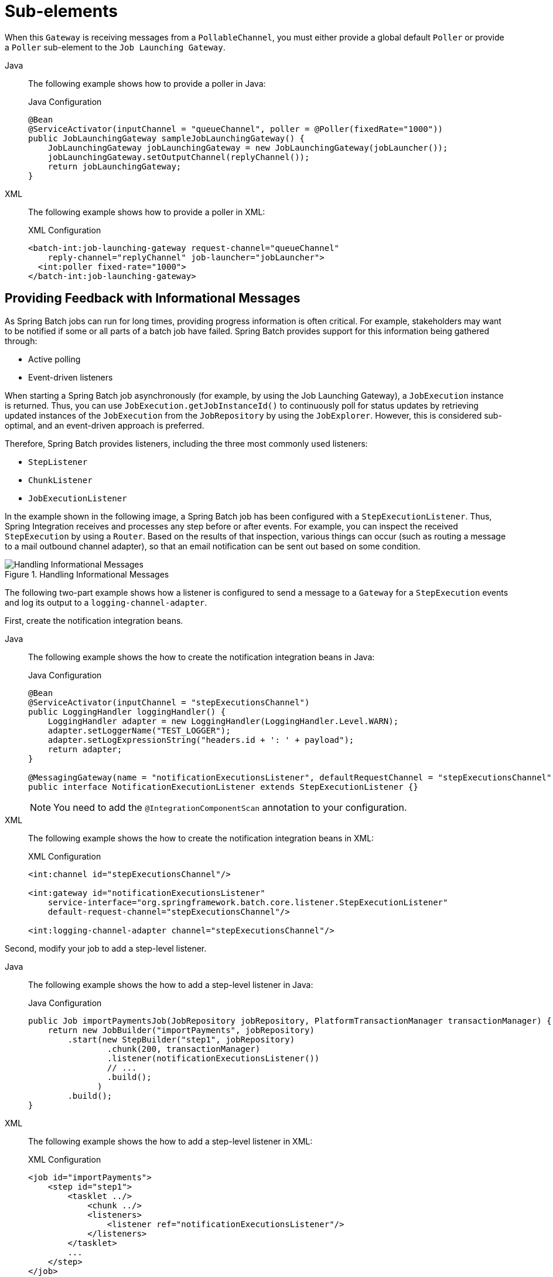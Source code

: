 [[sub-elements]]
= Sub-elements

When this `Gateway` is receiving messages from a
`PollableChannel`, you must either provide
a global default `Poller` or provide a `Poller` sub-element to the
`Job Launching Gateway`.


[tabs]
====
Java::
+
The following example shows how to provide a poller in Java:
+
.Java Configuration
[source, java]
----
@Bean
@ServiceActivator(inputChannel = "queueChannel", poller = @Poller(fixedRate="1000"))
public JobLaunchingGateway sampleJobLaunchingGateway() {
    JobLaunchingGateway jobLaunchingGateway = new JobLaunchingGateway(jobLauncher());
    jobLaunchingGateway.setOutputChannel(replyChannel());
    return jobLaunchingGateway;
}
----

XML::
+
The following example shows how to provide a poller in XML:
+
.XML Configuration
[source, xml]
----
<batch-int:job-launching-gateway request-channel="queueChannel"
    reply-channel="replyChannel" job-launcher="jobLauncher">
  <int:poller fixed-rate="1000">
</batch-int:job-launching-gateway>
----
====


[[providing-feedback-with-informational-messages]]
== Providing Feedback with Informational Messages

As Spring Batch jobs can run for long times, providing progress
information is often critical. For example, stakeholders may want
to be notified if some or all parts of a batch job have failed.
Spring Batch provides support for this information being gathered
through:

* Active polling
* Event-driven listeners

When starting a Spring Batch job asynchronously (for example, by using the Job Launching
Gateway), a `JobExecution` instance is returned. Thus, you can use `JobExecution.getJobInstanceId()`
to continuously poll for status updates by retrieving updated instances of the
`JobExecution` from the `JobRepository` by using the `JobExplorer`. However, this is
considered sub-optimal, and an event-driven approach is preferred.

Therefore, Spring Batch provides listeners, including the three most commonly used
listeners:

* `StepListener`
* `ChunkListener`
* `JobExecutionListener`

In the example shown in the following image, a Spring Batch job has been configured with a
`StepExecutionListener`. Thus, Spring Integration receives and processes any step before
or after events. For example, you can inspect the received `StepExecution` by using a
`Router`. Based on the results of that inspection, various things can occur (such as
routing a message to a mail outbound channel adapter), so that an email notification can
be sent out based on some condition.

.Handling Informational Messages
image::handling-informational-messages.png[Handling Informational Messages, scaledwidth="60%"]

The following two-part example shows how a listener is configured to send a
message to a `Gateway` for a `StepExecution` events and log its output to a
`logging-channel-adapter`.

First, create the notification integration beans.


[tabs]
====
Java::
+
The following example shows the how to create the notification integration beans in Java:
+
.Java Configuration
[source, java]
----
@Bean
@ServiceActivator(inputChannel = "stepExecutionsChannel")
public LoggingHandler loggingHandler() {
    LoggingHandler adapter = new LoggingHandler(LoggingHandler.Level.WARN);
    adapter.setLoggerName("TEST_LOGGER");
    adapter.setLogExpressionString("headers.id + ': ' + payload");
    return adapter;
}

@MessagingGateway(name = "notificationExecutionsListener", defaultRequestChannel = "stepExecutionsChannel")
public interface NotificationExecutionListener extends StepExecutionListener {}
----
+
NOTE: You need to add the `@IntegrationComponentScan` annotation to your configuration.

XML::
+
The following example shows the how to create the notification integration beans in XML:
+
.XML Configuration
[source, xml]
----
<int:channel id="stepExecutionsChannel"/>

<int:gateway id="notificationExecutionsListener"
    service-interface="org.springframework.batch.core.listener.StepExecutionListener"
    default-request-channel="stepExecutionsChannel"/>

<int:logging-channel-adapter channel="stepExecutionsChannel"/>
----

====



[[message-gateway-entry-list]]

Second, modify your job to add a step-level listener.


[tabs]
====
Java::
+
The following example shows the how to add a step-level listener in Java:
+
.Java Configuration
[source, java]
----
public Job importPaymentsJob(JobRepository jobRepository, PlatformTransactionManager transactionManager) {
    return new JobBuilder("importPayments", jobRepository)
        .start(new StepBuilder("step1", jobRepository)
                .chunk(200, transactionManager)
                .listener(notificationExecutionsListener())
                // ...
                .build();
              )
        .build();
}
----

XML::
+
The following example shows the how to add a step-level listener in XML:
+
.XML Configuration
[source, xml]
----
<job id="importPayments">
    <step id="step1">
        <tasklet ../>
            <chunk ../>
            <listeners>
                <listener ref="notificationExecutionsListener"/>
            </listeners>
        </tasklet>
        ...
    </step>
</job>
----

====



[[asynchronous-processors]]
== Asynchronous Processors

Asynchronous Processors help you scale the processing of items. In the asynchronous
processor use case, an `AsyncItemProcessor` serves as a dispatcher, executing the logic of
the `ItemProcessor` for an item on a new thread. Once the item completes, the `Future` is
passed to the `AsyncItemWriter` to be written.

Therefore, you can increase performance by using asynchronous item processing, basically
letting you implement fork-join scenarios. The `AsyncItemWriter` gathers the results and
writes back the chunk as soon as all the results become available.


[tabs]
====
Java::
+
The following example shows how to configuration the `AsyncItemProcessor` in Java:
+
.Java Configuration
[source, java]
----
@Bean
public AsyncItemProcessor processor(ItemProcessor itemProcessor, TaskExecutor taskExecutor) {
    AsyncItemProcessor asyncItemProcessor = new AsyncItemProcessor();
    asyncItemProcessor.setTaskExecutor(taskExecutor);
    asyncItemProcessor.setDelegate(itemProcessor);
    return asyncItemProcessor;
}
----

XML::
+
The following example shows how to configuration the `AsyncItemProcessor` in XML:
+
.XML Configuration
[source, xml]
----
<bean id="processor"
    class="org.springframework.batch.integration.async.AsyncItemProcessor">
  <property name="delegate">
    <bean class="your.ItemProcessor"/>
  </property>
  <property name="taskExecutor">
    <bean class="org.springframework.core.task.SimpleAsyncTaskExecutor"/>
  </property>
</bean>
----

====

The `delegate` property refers to your `ItemProcessor` bean, and the `taskExecutor`
property refers to the `TaskExecutor` of your choice.


[tabs]
====
Java::
+
The following example shows how to configure the `AsyncItemWriter` in Java:
+
.Java Configuration
[source, java]
----
@Bean
public AsyncItemWriter writer(ItemWriter itemWriter) {
    AsyncItemWriter asyncItemWriter = new AsyncItemWriter();
    asyncItemWriter.setDelegate(itemWriter);
    return asyncItemWriter;
}
----

XML::
+
The following example shows how to configure the `AsyncItemWriter` in XML:
+
.XML Configuration
[source, xml]
----
<bean id="itemWriter"
    class="org.springframework.batch.integration.async.AsyncItemWriter">
  <property name="delegate">
    <bean id="itemWriter" class="your.ItemWriter"/>
  </property>
</bean>
----

====



Again, the `delegate` property is
actually a reference to your `ItemWriter` bean.


[[externalizing-batch-process-execution]]
== Externalizing Batch Process Execution

The integration approaches discussed so far suggest use cases
where Spring Integration wraps Spring Batch like an outer shell.
However, Spring Batch can also use Spring Integration internally.
By using this approach, Spring Batch users can delegate the
processing of items or even chunks to outside processes. This
lets you offload complex processing. Spring Batch Integration
provides dedicated support for:

* Remote Chunking
* Remote Partitioning

[[remote-chunking]]
=== Remote Chunking

The following image shows one way that remote chunking works when you use Spring Batch
together with Spring Integration:

.Remote Chunking
image::remote-chunking-sbi.png[Remote Chunking, scaledwidth="60%"]

Taking things one step further, you can also externalize the
chunk processing by using the
`ChunkMessageChannelItemWriter`
(provided by Spring Batch Integration), which sends items out
and collects the result. Once sent, Spring Batch continues the
process of reading and grouping items, without waiting for the results.
Rather, it is the responsibility of the `ChunkMessageChannelItemWriter`
to gather the results and integrate them back into the Spring Batch process.

With Spring Integration, you have full
control over the concurrency of your processes (for instance, by
using a `QueueChannel` instead of a
`DirectChannel`). Furthermore, by relying on
Spring Integration's rich collection of channel adapters (such as
JMS and AMQP), you can distribute chunks of a batch job to
external systems for processing.


[tabs]
====
Java::
+
A job with a step to be remotely chunked might have a configuration similar to the
following in Java:
+
.Java Configuration
[source, java]
----
public Job chunkJob(JobRepository jobRepository, PlatformTransactionManager transactionManager) {
     return new JobBuilder("personJob", jobRepository)
             .start(new StepBuilder("step1", jobRepository)
                     .<Person, Person>chunk(200, transactionManager)
                     .reader(itemReader())
                     .writer(itemWriter())
                     .build())
             .build();
 }
----

XML::
+
A job with a step to be remotely chunked might have a configuration similar to the
following in XML:
+
.XML Configuration
[source, xml]
----
<job id="personJob">
  <step id="step1">
    <tasklet>
      <chunk reader="itemReader" writer="itemWriter" commit-interval="200"/>
    </tasklet>
    ...
  </step>
</job>
----

====



The `ItemReader` reference points to the bean you want to use for reading data on the
manager. The `ItemWriter` reference points to a special `ItemWriter` (called
`ChunkMessageChannelItemWriter`), as described earlier. The processor (if any) is left off
the manager configuration, as it is configured on the worker. You should check any
additional component properties, such  as throttle limits and so on, when implementing
your use case.


[tabs]
====
Java::
+
The following Java configuration  provides a basic manager setup:
+
.Java Configuration
[source, java]
----
@Bean
public org.apache.activemq.ActiveMQConnectionFactory connectionFactory() {
    ActiveMQConnectionFactory factory = new ActiveMQConnectionFactory();
    factory.setBrokerURL("tcp://localhost:61616");
    return factory;
}

/*
 * Configure outbound flow (requests going to workers)
 */
@Bean
public DirectChannel requests() {
    return new DirectChannel();
}

@Bean
public IntegrationFlow outboundFlow(ActiveMQConnectionFactory connectionFactory) {
    return IntegrationFlow
            .from(requests())
            .handle(Jms.outboundAdapter(connectionFactory).destination("requests"))
            .get();
}

/*
 * Configure inbound flow (replies coming from workers)
 */
@Bean
public QueueChannel replies() {
    return new QueueChannel();
}

@Bean
public IntegrationFlow inboundFlow(ActiveMQConnectionFactory connectionFactory) {
    return IntegrationFlow
            .from(Jms.messageDrivenChannelAdapter(connectionFactory).destination("replies"))
            .channel(replies())
            .get();
}

/*
 * Configure the ChunkMessageChannelItemWriter
 */
@Bean
public ItemWriter<Integer> itemWriter() {
    MessagingTemplate messagingTemplate = new MessagingTemplate();
    messagingTemplate.setDefaultChannel(requests());
    messagingTemplate.setReceiveTimeout(2000);
    ChunkMessageChannelItemWriter<Integer> chunkMessageChannelItemWriter
            = new ChunkMessageChannelItemWriter<>();
    chunkMessageChannelItemWriter.setMessagingOperations(messagingTemplate);
    chunkMessageChannelItemWriter.setReplyChannel(replies());
    return chunkMessageChannelItemWriter;
}
----

XML::
+
The following XML configuration provides a basic manager setup:
+
.XML Configuration
[source, xml]
----
<bean id="connectionFactory" class="org.apache.activemq.ActiveMQConnectionFactory">
  <property name="brokerURL" value="tcp://localhost:61616"/>
</bean>

<int-jms:outbound-channel-adapter id="jmsRequests" destination-name="requests"/>

<bean id="messagingTemplate"
    class="org.springframework.integration.core.MessagingTemplate">
  <property name="defaultChannel" ref="requests"/>
  <property name="receiveTimeout" value="2000"/>
</bean>

<bean id="itemWriter"
    class="org.springframework.batch.integration.chunk.ChunkMessageChannelItemWriter"
    scope="step">
  <property name="messagingOperations" ref="messagingTemplate"/>
  <property name="replyChannel" ref="replies"/>
</bean>

<int:channel id="replies">
  <int:queue/>
</int:channel>

<int-jms:message-driven-channel-adapter id="jmsReplies"
    destination-name="replies"
    channel="replies"/>
----

====



The preceding configuration provides us with a number of beans. We
configure our messaging middleware by using ActiveMQ and the
inbound and outbound JMS adapters provided by Spring Integration. As
shown, our `itemWriter` bean, which is
referenced by our job step, uses the
`ChunkMessageChannelItemWriter` to write chunks over the
configured middleware.

Now we can move on to the worker configuration, as the following example shows:


[tabs]
====
Java::
+
The following example shows the worker configuration in Java:
+
.Java Configuration
[source, java]
----
@Bean
public org.apache.activemq.ActiveMQConnectionFactory connectionFactory() {
    ActiveMQConnectionFactory factory = new ActiveMQConnectionFactory();
    factory.setBrokerURL("tcp://localhost:61616");
    return factory;
}

/*
 * Configure inbound flow (requests coming from the manager)
 */
@Bean
public DirectChannel requests() {
    return new DirectChannel();
}

@Bean
public IntegrationFlow inboundFlow(ActiveMQConnectionFactory connectionFactory) {
    return IntegrationFlow
            .from(Jms.messageDrivenChannelAdapter(connectionFactory).destination("requests"))
            .channel(requests())
            .get();
}

/*
 * Configure outbound flow (replies going to the manager)
 */
@Bean
public DirectChannel replies() {
    return new DirectChannel();
}

@Bean
public IntegrationFlow outboundFlow(ActiveMQConnectionFactory connectionFactory) {
    return IntegrationFlow
            .from(replies())
            .handle(Jms.outboundAdapter(connectionFactory).destination("replies"))
            .get();
}

/*
 * Configure the ChunkProcessorChunkHandler
 */
@Bean
@ServiceActivator(inputChannel = "requests", outputChannel = "replies")
public ChunkProcessorChunkHandler<Integer> chunkProcessorChunkHandler() {
    ChunkProcessor<Integer> chunkProcessor
            = new SimpleChunkProcessor<>(itemProcessor(), itemWriter());
    ChunkProcessorChunkHandler<Integer> chunkProcessorChunkHandler
            = new ChunkProcessorChunkHandler<>();
    chunkProcessorChunkHandler.setChunkProcessor(chunkProcessor);
    return chunkProcessorChunkHandler;
}
----

XML::
+
The following example shows the worker configuration in XML:
+
.XML Configuration
[source,xml]
----
<bean id="connectionFactory" class="org.apache.activemq.ActiveMQConnectionFactory">
  <property name="brokerURL" value="tcp://localhost:61616"/>
</bean>

<int:channel id="requests"/>
<int:channel id="replies"/>

<int-jms:message-driven-channel-adapter id="incomingRequests"
    destination-name="requests"
    channel="requests"/>

<int-jms:outbound-channel-adapter id="outgoingReplies"
    destination-name="replies"
    channel="replies">
</int-jms:outbound-channel-adapter>

<int:service-activator id="serviceActivator"
    input-channel="requests"
    output-channel="replies"
    ref="chunkProcessorChunkHandler"
    method="handleChunk"/>

<bean id="chunkProcessorChunkHandler"
    class="org.springframework.batch.integration.chunk.ChunkProcessorChunkRequestHandler">
  <property name="chunkProcessor">
    <bean class="org.springframework.batch.core.step.item.SimpleChunkProcessor">
      <property name="itemWriter">
        <bean class="io.spring.sbi.PersonItemWriter"/>
      </property>
      <property name="itemProcessor">
        <bean class="io.spring.sbi.PersonItemProcessor"/>
      </property>
    </bean>
  </property>
</bean>
----

====



Most of these configuration items should look familiar from the
manager configuration. Workers do not need access to
the Spring Batch `JobRepository` nor
to the actual job configuration file. The main bean of interest
is the `chunkProcessorChunkHandler`. The
`chunkProcessor` property of `ChunkProcessorChunkRequestHandler` takes a
configured `SimpleChunkProcessor`, which is where you would provide a reference to your
`ItemWriter` (and, optionally, your
`ItemProcessor`) that will run on the worker
when it receives chunks from the manager.

For more information, see the section of the "`Scalability`" chapter on
link:$$https://docs.spring.io/spring-batch/docs/current/reference/html/scalability.html#remoteChunking$$[Remote Chunking].

Starting from version 4.1, Spring Batch Integration introduces the `@EnableBatchIntegration`
annotation that can be used to simplify a remote chunking setup. This annotation provides
two beans that you can autowire in your application context:

* `RemoteChunkingManagerStepBuilderFactory`: Configures the manager step
* `RemoteChunkingWorkerBuilder`: Configures the remote worker integration flow

These APIs take care of configuring a number of components, as the following diagram shows:

.Remote Chunking Configuration
image::remote-chunking-config.png[Remote Chunking Configuration, scaledwidth="80%"]

On the manager side, the `RemoteChunkingManagerStepBuilderFactory` lets you
configure a manager step by declaring:

* The item reader to read items and send them to workers
* The output channel ("Outgoing requests") to send requests to workers
* The input channel ("Incoming replies") to receive replies from workers

You need not explicitly configure `ChunkMessageChannelItemWriter` and the `MessagingTemplate`.
(You can still explicitly configure them if find a reason to do so).

On the worker side, the `RemoteChunkingWorkerBuilder` lets you configure a worker to:

* Listen to requests sent by the manager on the input channel ("`Incoming requests`")
* Call the `handleChunk` method of `ChunkProcessorChunkRequestHandler` for each request
with the configured `ItemProcessor` and `ItemWriter`
* Send replies on the output channel ("`Outgoing replies`") to the manager

You need not explicitly configure the `SimpleChunkProcessor`
and the `ChunkProcessorChunkRequestHandler`. (You can still explicitly configure them if you find
   a reason to do so).

The following example shows how to use these APIs:

[source, java]
----
@EnableBatchIntegration
@EnableBatchProcessing
public class RemoteChunkingJobConfiguration {

    @Configuration
    public static class ManagerConfiguration {

        @Autowired
        private RemoteChunkingManagerStepBuilderFactory managerStepBuilderFactory;

        @Bean
        public TaskletStep managerStep() {
            return this.managerStepBuilderFactory.get("managerStep")
                       .chunk(100)
                       .reader(itemReader())
                       .outputChannel(requests()) // requests sent to workers
                       .inputChannel(replies())   // replies received from workers
                       .build();
        }

        // Middleware beans setup omitted

    }

    @Configuration
    public static class WorkerConfiguration {

        @Autowired
        private RemoteChunkingWorkerBuilder workerBuilder;

        @Bean
        public IntegrationFlow workerFlow() {
            return this.workerBuilder
                       .itemProcessor(itemProcessor())
                       .itemWriter(itemWriter())
                       .inputChannel(requests()) // requests received from the manager
                       .outputChannel(replies()) // replies sent to the manager
                       .build();
        }

        // Middleware beans setup omitted

    }

}
----

You can find a complete example of a remote chunking job
link:$$https://github.com/spring-projects/spring-batch/tree/main/spring-batch-samples#remote-chunking-sample$$[here].

[[remote-partitioning]]
=== Remote Partitioning

The following image shows a typical remote partitioning situation:

.Remote Partitioning
image::remote-partitioning.png[Remote Partitioning, scaledwidth="60%"]

Remote Partitioning, on the other hand, is useful when it
is not the processing of items but rather the associated I/O that
causes the bottleneck. With remote partitioning, you can send work
to workers that execute complete Spring Batch
steps. Thus, each worker has its own `ItemReader`, `ItemProcessor`, and
`ItemWriter`. For this purpose, Spring Batch
Integration provides the `MessageChannelPartitionHandler`.

This implementation of the `PartitionHandler`
interface uses `MessageChannel` instances to
send instructions to remote workers and receive their responses.
This provides a nice abstraction from the transports (such as JMS
and AMQP) being used to communicate with the remote workers.

The section of the "`Scalability`" chapter that addresses
xref:scalability.adoc#partitioning[remote partitioning] provides an overview of the concepts and
components needed to configure remote partitioning and shows an
example of using the default
`TaskExecutorPartitionHandler` to partition
in separate local threads of execution. For remote partitioning
to multiple JVMs, two additional components are required:

* A remoting fabric or grid environment
* A `PartitionHandler` implementation that supports the desired
remoting fabric or grid environment

Similar to remote chunking, you can use JMS as the "`remoting fabric`". In that case, use
a `MessageChannelPartitionHandler` instance as the `PartitionHandler` implementation,
as described earlier.


[tabs]
====
Java::
+
The following example assumes an existing partitioned job and focuses on the
`MessageChannelPartitionHandler` and JMS configuration in Java:
+
.Java Configuration
[source, java]
----
/*
 * Configuration of the manager side
 */
@Bean
public PartitionHandler partitionHandler() {
    MessageChannelPartitionHandler partitionHandler = new MessageChannelPartitionHandler();
    partitionHandler.setStepName("step1");
    partitionHandler.setGridSize(3);
    partitionHandler.setReplyChannel(outboundReplies());
    MessagingTemplate template = new MessagingTemplate();
    template.setDefaultChannel(outboundRequests());
    template.setReceiveTimeout(100000);
    partitionHandler.setMessagingOperations(template);
    return partitionHandler;
}

@Bean
public QueueChannel outboundReplies() {
    return new QueueChannel();
}

@Bean
public DirectChannel outboundRequests() {
    return new DirectChannel();
}

@Bean
public IntegrationFlow outboundJmsRequests() {
    return IntegrationFlow.from("outboundRequests")
            .handle(Jms.outboundGateway(connectionFactory())
                    .requestDestination("requestsQueue"))
            .get();
}

@Bean
@ServiceActivator(inputChannel = "inboundStaging")
public AggregatorFactoryBean partitioningMessageHandler() throws Exception {
    AggregatorFactoryBean aggregatorFactoryBean = new AggregatorFactoryBean();
    aggregatorFactoryBean.setProcessorBean(partitionHandler());
    aggregatorFactoryBean.setOutputChannel(outboundReplies());
    // configure other propeties of the aggregatorFactoryBean
    return aggregatorFactoryBean;
}

@Bean
public DirectChannel inboundStaging() {
    return new DirectChannel();
}

@Bean
public IntegrationFlow inboundJmsStaging() {
    return IntegrationFlow
            .from(Jms.messageDrivenChannelAdapter(connectionFactory())
                    .configureListenerContainer(c -> c.subscriptionDurable(false))
                    .destination("stagingQueue"))
            .channel(inboundStaging())
            .get();
}

/*
 * Configuration of the worker side
 */
@Bean
public StepExecutionRequestHandler stepExecutionRequestHandler() {
    StepExecutionRequestHandler stepExecutionRequestHandler = new StepExecutionRequestHandler();
    stepExecutionRequestHandler.setJobExplorer(jobExplorer);
    stepExecutionRequestHandler.setStepLocator(stepLocator());
    return stepExecutionRequestHandler;
}

@Bean
@ServiceActivator(inputChannel = "inboundRequests", outputChannel = "outboundStaging")
public StepExecutionRequestHandler serviceActivator() throws Exception {
    return stepExecutionRequestHandler();
}

@Bean
public DirectChannel inboundRequests() {
    return new DirectChannel();
}

public IntegrationFlow inboundJmsRequests() {
    return IntegrationFlow
            .from(Jms.messageDrivenChannelAdapter(connectionFactory())
                    .configureListenerContainer(c -> c.subscriptionDurable(false))
                    .destination("requestsQueue"))
            .channel(inboundRequests())
            .get();
}

@Bean
public DirectChannel outboundStaging() {
    return new DirectChannel();
}

@Bean
public IntegrationFlow outboundJmsStaging() {
    return IntegrationFlow.from("outboundStaging")
            .handle(Jms.outboundGateway(connectionFactory())
                    .requestDestination("stagingQueue"))
            .get();
}
----

XML::
+
The following example assumes an existing partitioned job and focuses on the
`MessageChannelPartitionHandler` and JMS configuration in XML:
+
.XML Configuration
[source, xml]
----
<bean id="partitionHandler"
   class="org.springframework.batch.integration.partition.MessageChannelPartitionHandler">
  <property name="stepName" value="step1"/>
  <property name="gridSize" value="3"/>
  <property name="replyChannel" ref="outbound-replies"/>
  <property name="messagingOperations">
    <bean class="org.springframework.integration.core.MessagingTemplate">
      <property name="defaultChannel" ref="outbound-requests"/>
      <property name="receiveTimeout" value="100000"/>
    </bean>
  </property>
</bean>

<int:channel id="outbound-requests"/>
<int-jms:outbound-channel-adapter destination="requestsQueue"
    channel="outbound-requests"/>

<int:channel id="inbound-requests"/>
<int-jms:message-driven-channel-adapter destination="requestsQueue"
    channel="inbound-requests"/>

<bean id="stepExecutionRequestHandler"
    class="org.springframework.batch.integration.partition.StepExecutionRequestHandler">
  <property name="jobExplorer" ref="jobExplorer"/>
  <property name="stepLocator" ref="stepLocator"/>
</bean>

<int:service-activator ref="stepExecutionRequestHandler" input-channel="inbound-requests"
    output-channel="outbound-staging"/>

<int:channel id="outbound-staging"/>
<int-jms:outbound-channel-adapter destination="stagingQueue"
    channel="outbound-staging"/>

<int:channel id="inbound-staging"/>
<int-jms:message-driven-channel-adapter destination="stagingQueue"
    channel="inbound-staging"/>

<int:aggregator ref="partitionHandler" input-channel="inbound-staging"
    output-channel="outbound-replies"/>

<int:channel id="outbound-replies">
  <int:queue/>
</int:channel>

<bean id="stepLocator"
    class="org.springframework.batch.integration.partition.BeanFactoryStepLocator" />
----

====

You must also ensure that the partition `handler` attribute maps to the `partitionHandler`
bean.


[tabs]
====
Java::
+
The following example maps the partition `handler` attribute to the `partitionHandler` in
Java:
+
.Java Configuration
[source, java]
----
	public Job personJob(JobRepository jobRepository) {
		return new JobBuilder("personJob", jobRepository)
				.start(new StepBuilder("step1.manager", jobRepository)
						.partitioner("step1.worker", partitioner())
						.partitionHandler(partitionHandler())
						.build())
				.build();
	}
----

XML::
+
The following example maps the partition `handler` attribute to the `partitionHandler` in
XML:
+
.XML Configuration
[source, xml]
----
<job id="personJob">
  <step id="step1.manager">
    <partition partitioner="partitioner" handler="partitionHandler"/>
    ...
  </step>
</job>
----

====

You can find a complete example of a remote partitioning job
link:$$https://github.com/spring-projects/spring-batch/tree/main/spring-batch-samples#remote-partitioning-sample$$[here].

You can use the `@EnableBatchIntegration` annotation to simplify a remote
partitioning setup. This annotation provides two beans that are useful for remote partitioning:

* `RemotePartitioningManagerStepBuilderFactory`: Configures the manager step
* `RemotePartitioningWorkerStepBuilderFactory`: Configures the worker step

These APIs take care of configuring a number of components, as the following diagrams show:

.Remote Partitioning Configuration (with job repository polling)
image::remote-partitioning-polling-config.png[Remote Partitioning Configuration (with job repository polling), scaledwidth="80%"]

.Remote Partitioning Configuration (with replies aggregation)
image::remote-partitioning-aggregation-config.png[Remote Partitioning Configuration (with replies aggregation), scaledwidth="80%"]

On the manager side, the `RemotePartitioningManagerStepBuilderFactory` lets you
configure a manager step by declaring:

* The `Partitioner` used to partition data
* The output channel ("`Outgoing requests`") on which to send requests to workers
* The input channel ("`Incoming replies`") on which to receive replies from workers (when configuring replies aggregation)
* The poll interval and timeout parameters (when configuring job repository polling)

You need not explicitly configure The `MessageChannelPartitionHandler` and the `MessagingTemplate`.
(You can still explicitly configured them if you find a reason to do so).

On the worker side, the `RemotePartitioningWorkerStepBuilderFactory` lets you configure a worker to:

* Listen to requests sent by the manager on the input channel ("`Incoming requests`")
* Call the `handle` method of `StepExecutionRequestHandler` for each request
* Send replies on the output channel ("`Outgoing replies`") to the manager

You need not explicitly configure the `StepExecutionRequestHandler`.
(You can explicitly configure it if you find a reason to do so).

The following example shows how to use these APIs:

[source, java]
----
@Configuration
@EnableBatchProcessing
@EnableBatchIntegration
public class RemotePartitioningJobConfiguration {

    @Configuration
    public static class ManagerConfiguration {

        @Autowired
        private RemotePartitioningManagerStepBuilderFactory managerStepBuilderFactory;

        @Bean
        public Step managerStep() {
                 return this.managerStepBuilderFactory
                    .get("managerStep")
                    .partitioner("workerStep", partitioner())
                    .gridSize(10)
                    .outputChannel(outgoingRequestsToWorkers())
                    .inputChannel(incomingRepliesFromWorkers())
                    .build();
        }

        // Middleware beans setup omitted

    }

    @Configuration
    public static class WorkerConfiguration {

        @Autowired
        private RemotePartitioningWorkerStepBuilderFactory workerStepBuilderFactory;

        @Bean
        public Step workerStep() {
                 return this.workerStepBuilderFactory
                    .get("workerStep")
                    .inputChannel(incomingRequestsFromManager())
                    .outputChannel(outgoingRepliesToManager())
                    .chunk(100)
                    .reader(itemReader())
                    .processor(itemProcessor())
                    .writer(itemWriter())
                    .build();
        }

        // Middleware beans setup omitted

    }

}
----
